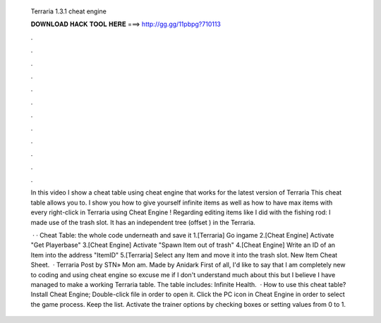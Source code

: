   Terraria 1.3.1 cheat engine
  
  
  
  𝐃𝐎𝐖𝐍𝐋𝐎𝐀𝐃 𝐇𝐀𝐂𝐊 𝐓𝐎𝐎𝐋 𝐇𝐄𝐑𝐄 ===> http://gg.gg/11pbpg?710113
  
  
  
  .
  
  
  
  .
  
  
  
  .
  
  
  
  .
  
  
  
  .
  
  
  
  .
  
  
  
  .
  
  
  
  .
  
  
  
  .
  
  
  
  .
  
  
  
  .
  
  
  
  .
  
  In this video I show a cheat table using cheat engine that works for the latest version of Terraria This cheat table allows you to. I show you how to give yourself infinite items as well as how to have max items with every right-click in Terraria using Cheat Engine ! Regarding editing items like I did with the fishing rod: I made use of the trash slot. It has an independent tree (offset ) in the Terraria.
  
   · · Cheat Table:  the whole code underneath and save it  1.[Terraria] Go ingame 2.[Cheat Engine] Activate "Get Playerbase" 3.[Cheat Engine] Activate "Spawn Item out of trash" 4.[Cheat Engine] Write an ID of an Item into the address "ItemID" 5.[Terraria] Select any Item and move it into the trash slot. New Item Cheat Sheet.  · Terraria Post by STN» Mon am. Made by Anidark First of all, I'd like to say that I am completely new to coding and using cheat engine so excuse me if I don't understand much about this but I believe I have managed to make a working Terraria table. The table includes: Infinite Health.  · How to use this cheat table? Install Cheat Engine; Double-click  file in order to open it. Click the PC icon in Cheat Engine in order to select the game process. Keep the list. Activate the trainer options by checking boxes or setting values from 0 to 1.

